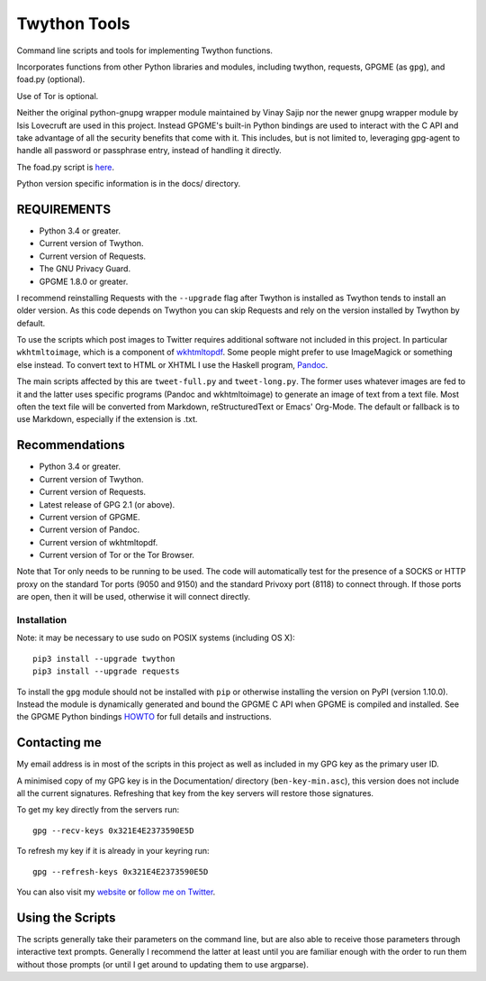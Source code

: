 Twython Tools
=============

Command line scripts and tools for implementing Twython functions.

Incorporates functions from other Python libraries and modules,
including twython, requests, GPGME (as ``gpg``), and foad.py (optional).

Use of Tor is optional.

Neither the original python-gnupg wrapper module maintained by Vinay
Sajip nor the newer gnupg wrapper module by Isis Lovecruft are used in
this project.  Instead GPGME's built-in Python bindings are used to
interact with the C API and take advantage of all the security
benefits that come with it.  This includes, but is not limited to,
leveraging gpg-agent to handle all password or passphrase entry,
instead of handling it directly.

The foad.py script is `here <https://github.com/adversary-org/foad>`__.

Python version specific information is in the docs/ directory.


REQUIREMENTS
------------

-  Python 3.4 or greater.
-  Current version of Twython.
-  Current version of Requests.
-  The GNU Privacy Guard.
-  GPGME 1.8.0 or greater.

I recommend reinstalling Requests with the ``--upgrade`` flag after Twython
is installed as Twython tends to install an older version. As this code
depends on Twython you can skip Requests and rely on the version
installed by Twython by default.

To use the scripts which post images to Twitter requires additional
software not included in this project.  In particular
``wkhtmltoimage``, which is a component of `wkhtmltopdf
<https://github.com/wkhtmltopdf/wkhtmltopdf>`__.  Some people might
prefer to use ImageMagick or something else instead.  To convert text
to HTML or XHTML I use the Haskell program, `Pandoc
<http://pandoc.org>`__.

The main scripts affected by this are ``tweet-full.py`` and
``tweet-long.py``.  The former uses whatever images are fed to it and
the latter uses specific programs (Pandoc and wkhtmltoimage) to
generate an image of text from a text file.  Most often the text file
will be converted from Markdown, reStructuredText or Emacs' Org-Mode.
The default or fallback is to use Markdown, especially if the
extension is .txt.


Recommendations
---------------

-  Python 3.4 or greater.
-  Current version of Twython.
-  Current version of Requests.
-  Latest release of GPG 2.1 (or above).
-  Current version of GPGME.
-  Current version of Pandoc.
-  Current version of wkhtmltopdf.
-  Current version of Tor or the Tor Browser.

Note that Tor only needs to be running to be used.  The code will
automatically test for the presence of a SOCKS or HTTP proxy on the
standard Tor ports (9050 and 9150) and the standard Privoxy port
(8118) to connect through.  If those ports are open, then it will
be used, otherwise it will connect directly.


Installation
~~~~~~~~~~~~

Note: it may be necessary to use sudo on POSIX systems (including OS X):

::

    pip3 install --upgrade twython
    pip3 install --upgrade requests

To install the ``gpg`` module should not be installed with ``pip`` or
otherwise installing the version on PyPI (version 1.10.0).  Instead
the module is dynamically generated and bound the GPGME C API when
GPGME is compiled and installed.  See the GPGME Python bindings `HOWTO
<http://files.au.adversary.org/crypto/gpgme-python-howto.html>`__ for
full details and instructions.


Contacting me
-------------

My email address is in most of the scripts in this project as well as
included in my GPG key as the primary user ID.

A minimised copy of my GPG key is in the Documentation/ directory
(``ben-key-min.asc``), this version does not include all the current
signatures. Refreshing that key from the key servers will restore those
signatures.

To get my key directly from the servers run:

::

    gpg --recv-keys 0x321E4E2373590E5D

To refresh my key if it is already in your keyring run:

::

    gpg --refresh-keys 0x321E4E2373590E5D

You can also visit my `website <http://www.adversary.org/>`__ or `follow
me on Twitter <https://twitter.com/benmcginnes>`__.


Using the Scripts
-----------------

The scripts generally take their parameters on the command line, but are
also able to receive those parameters through interactive text prompts.
Generally I recommend the latter at least until you are familiar enough
with the order to run them without those prompts (or until I get around
to updating them to use argparse).
